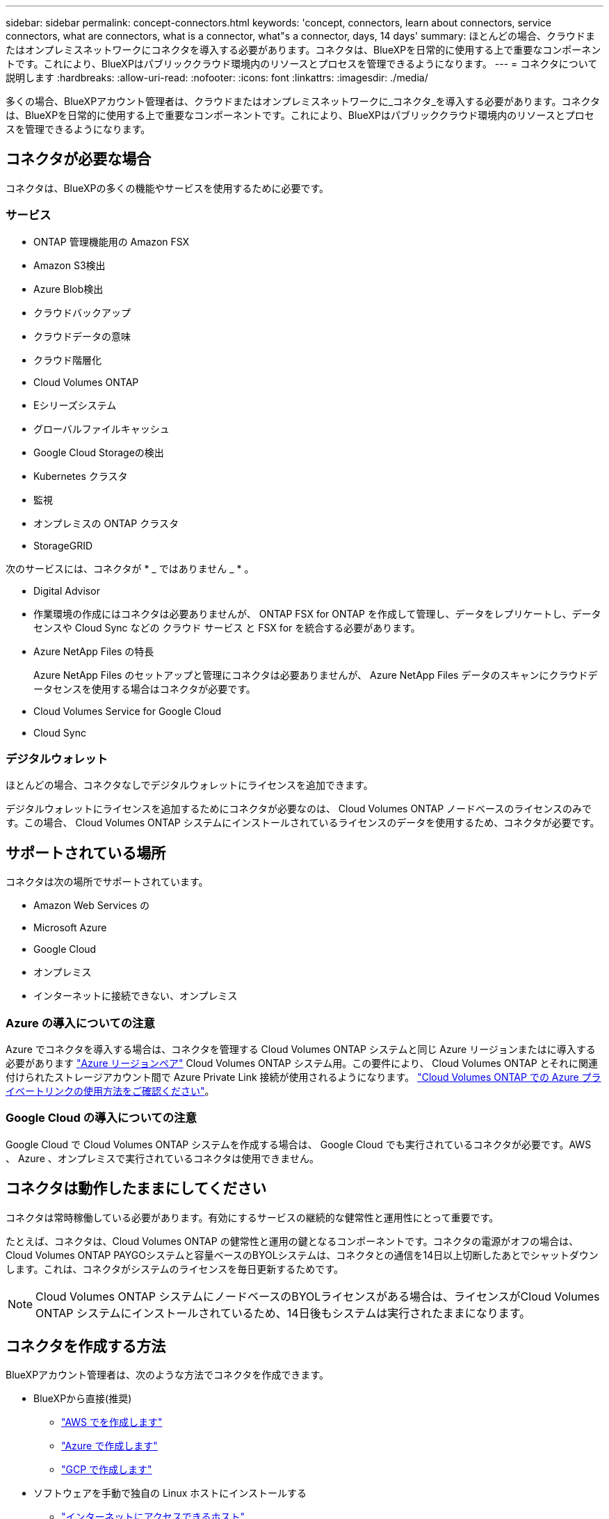 ---
sidebar: sidebar 
permalink: concept-connectors.html 
keywords: 'concept, connectors, learn about connectors, service connectors, what are connectors, what is a connector, what"s a connector, days, 14 days' 
summary: ほとんどの場合、クラウドまたはオンプレミスネットワークにコネクタを導入する必要があります。コネクタは、BlueXPを日常的に使用する上で重要なコンポーネントです。これにより、BlueXPはパブリッククラウド環境内のリソースとプロセスを管理できるようになります。 
---
= コネクタについて説明します
:hardbreaks:
:allow-uri-read: 
:nofooter: 
:icons: font
:linkattrs: 
:imagesdir: ./media/


[role="lead"]
多くの場合、BlueXPアカウント管理者は、クラウドまたはオンプレミスネットワークに_コネクタ_を導入する必要があります。コネクタは、BlueXPを日常的に使用する上で重要なコンポーネントです。これにより、BlueXPはパブリッククラウド環境内のリソースとプロセスを管理できるようになります。



== コネクタが必要な場合

コネクタは、BlueXPの多くの機能やサービスを使用するために必要です。



=== サービス

* ONTAP 管理機能用の Amazon FSX
* Amazon S3検出
* Azure Blob検出
* クラウドバックアップ
* クラウドデータの意味
* クラウド階層化
* Cloud Volumes ONTAP
* Eシリーズシステム
* グローバルファイルキャッシュ
* Google Cloud Storageの検出
* Kubernetes クラスタ
* 監視
* オンプレミスの ONTAP クラスタ
* StorageGRID


次のサービスには、コネクタが * _ ではありません _ * 。

* Digital Advisor
* 作業環境の作成にはコネクタは必要ありませんが、 ONTAP FSX for ONTAP を作成して管理し、データをレプリケートし、データセンスや Cloud Sync などの クラウド サービス と FSX for を統合する必要があります。
* Azure NetApp Files の特長
+
Azure NetApp Files のセットアップと管理にコネクタは必要ありませんが、 Azure NetApp Files データのスキャンにクラウドデータセンスを使用する場合はコネクタが必要です。

* Cloud Volumes Service for Google Cloud
* Cloud Sync




=== デジタルウォレット

ほとんどの場合、コネクタなしでデジタルウォレットにライセンスを追加できます。

デジタルウォレットにライセンスを追加するためにコネクタが必要なのは、 Cloud Volumes ONTAP ノードベースのライセンスのみです。この場合、 Cloud Volumes ONTAP システムにインストールされているライセンスのデータを使用するため、コネクタが必要です。



== サポートされている場所

コネクタは次の場所でサポートされています。

* Amazon Web Services の
* Microsoft Azure
* Google Cloud
* オンプレミス
* インターネットに接続できない、オンプレミス




=== Azure の導入についての注意

Azure でコネクタを導入する場合は、コネクタを管理する Cloud Volumes ONTAP システムと同じ Azure リージョンまたはに導入する必要があります https://docs.microsoft.com/en-us/azure/availability-zones/cross-region-replication-azure#azure-cross-region-replication-pairings-for-all-geographies["Azure リージョンペア"^] Cloud Volumes ONTAP システム用。この要件により、 Cloud Volumes ONTAP とそれに関連付けられたストレージアカウント間で Azure Private Link 接続が使用されるようになります。 https://docs.netapp.com/us-en/cloud-manager-cloud-volumes-ontap/task-enabling-private-link.html["Cloud Volumes ONTAP での Azure プライベートリンクの使用方法をご確認ください"^]。



=== Google Cloud の導入についての注意

Google Cloud で Cloud Volumes ONTAP システムを作成する場合は、 Google Cloud でも実行されているコネクタが必要です。AWS 、 Azure 、オンプレミスで実行されているコネクタは使用できません。



== コネクタは動作したままにしてください

コネクタは常時稼働している必要があります。有効にするサービスの継続的な健常性と運用性にとって重要です。

たとえば、コネクタは、Cloud Volumes ONTAP の健常性と運用の鍵となるコンポーネントです。コネクタの電源がオフの場合は、Cloud Volumes ONTAP PAYGOシステムと容量ベースのBYOLシステムは、コネクタとの通信を14日以上切断したあとでシャットダウンします。これは、コネクタがシステムのライセンスを毎日更新するためです。


NOTE: Cloud Volumes ONTAP システムにノードベースのBYOLライセンスがある場合は、ライセンスがCloud Volumes ONTAP システムにインストールされているため、14日後もシステムは実行されたままになります。



== コネクタを作成する方法

BlueXPアカウント管理者は、次のような方法でコネクタを作成できます。

* BlueXPから直接(推奨)
+
** link:task-creating-connectors-aws.html["AWS でを作成します"]
** link:task-creating-connectors-azure.html["Azure で作成します"]
** link:task-creating-connectors-gcp.html["GCP で作成します"]


* ソフトウェアを手動で独自の Linux ホストにインストールする
+
** link:task-installing-linux.html["インターネットにアクセスできるホスト"]
** link:task-install-connector-onprem-no-internet.html["インターネットにアクセスできないオンプレミスのホスト"]


* クラウドプロバイダのマーケットプレイスから
+
** link:task-launching-aws-mktp.html["AWS Marketplace"]
** link:task-launching-azure-mktp.html["Azure Marketplace で入手できます"]




政府機関で運用している場合は、クラウドプロバイダのマーケットプレイスからConnectorを導入するか、既存のLinuxホストにConnectorソフトウェアを手動でインストールする必要があります。BlueXPのSaaS Webサイトでは、政府機関の地域にConnectorを導入することはできません。



== 権限

コネクタを作成するには特定の権限が必要であり、コネクタインスタンス自体に別の権限セットが必要です。



=== コネクタを作成する権限

BlueXPからConnectorを作成するユーザーは、クラウドプロバイダを選択してインスタンスを展開するための特定の権限を必要とします。

* link:task-creating-connectors-aws.html["必要なAWS権限を確認します"]
* link:task-creating-connectors-azure.html["必要なAzure権限を確認します"]
* link:task-creating-connectors-gcp.html["必要なGoogle Cloud権限を表示します"]




=== コネクタインスタンスの権限

Connector で処理を実行するには、特定のクラウドプロバイダの権限が必要です。たとえば、 Cloud Volumes ONTAP を導入して管理するには、のように指定します。

BlueXPからコネクタを直接作成すると'BlueXPは必要なアクセス権を持つコネクタを作成します必要なことは何もありません。

コネクタを AWS Marketplace 、 Azure Marketplace 、またはソフトウェアを手動でインストールして作成する場合は、適切な権限が設定されていることを確認する必要があります。

* link:reference-permissions-aws.html["ConnectorでのAWS権限の使用方法について説明します"]
* link:reference-permissions-azure.html["ConnectorでのAzure権限の使用方法について説明します"]
* link:reference-permissions-gcp.html["ConnectorでのGoogle Cloud権限の使用方法について説明します"]




== コネクタのアップグレード

私たちは通常、コネクタソフトウェアを毎月更新して新機能を導入し、安定性を向上させています。BlueXPプラットフォームのサービスと機能のほとんどはSaaSベースのソフトウェアで提供されますが、いくつかの機能はコネクタのバージョンによって異なります。Cloud Volumes ONTAP 管理、オンプレミスの ONTAP クラスタ管理、設定、ヘルプが含まれます。

Connectorは、ソフトウェアアップデートを取得するためにアウトバウンドインターネットアクセスがある限り、ソフトウェアを自動的に最新バージョンにアップデートします。



== コネクタごとの作業環境数

コネクタは、BlueXPで複数の作業環境を管理できます。1 つのコネクタで管理できる作業環境の最大数は、環境によって異なります。管理対象は、作業環境の種類、ボリュームの数、管理対象の容量、ユーザの数によって異なります。

大規模な導入の場合は、ネットアップの担当者にご相談のうえ、環境のサイジングを行ってください。途中で問題が発生した場合は、製品内のチャットでお問い合わせください。



== 複数のコネクタを使用する場合

コネクタが 1 つしか必要ない場合もありますが、 2 つ以上のコネクタが必要な場合もあります。

次にいくつかの例を示します。

* マルチクラウド環境（ AWS と Azure ）を使用しているため、 AWS と Azure のコネクタが 1 つずつ必要です。各で、それらの環境で実行される Cloud Volumes ONTAP システムを管理します。
* サービスプロバイダは、 1 つのネットアップアカウントを使用してお客様にサービスを提供しながら、別のアカウントを使用してお客様のビジネスユニット 1 つにディザスタリカバリを提供することができます。アカウントごとに個別のコネクタがあります。




== 同じ作業環境で複数のコネクタを使用する

ディザスタリカバリ目的で、複数のコネクタを備えた作業環境を同時に管理できます。一方のコネクタが停止した場合は、もう一方のコネクタに切り替えて、作業環境をただちに管理できます。

この構成をセットアップするには：

. link:task-managing-connectors.html["別のコネクタに切り替えます"]
. 既存の作業環境を検出
+
** https://docs.netapp.com/us-en/cloud-manager-cloud-volumes-ontap/task-adding-systems.html["既存のCloud Volumes ONTAP システムをBlueXPに追加します"^]
** https://docs.netapp.com/us-en/cloud-manager-ontap-onprem/task-discovering-ontap.html["ONTAP クラスタを検出"^]


. を設定します https://docs.netapp.com/us-en/cloud-manager-cloud-volumes-ontap/concept-storage-management.html["Capacity Management Mode （容量管理モード）"^]
+
メインコネクターのみ * オートマチックモード * に設定する必要があります。DR 目的で別のコネクタに切り替える場合は、必要に応じて容量管理モードを変更できます。





== コネクタを切り替えるタイミング

最初のコネクタを作成すると、作成した追加の作業環境ごとにそのコネクタが自動的に使用されます。コネクタを追加で作成したら、コネクタを切り替えることで各コネクタに固有の作業環境を確認する必要があります。

link:task-managing-connectors.html["コネクタを切り替える方法について説明します"]。



== ローカルユーザインターフェイス

ではほぼすべてのタスクを実行する必要がありますが https://cloudmanager.netapp.com["SaaS ユーザインターフェイス"^]では、ローカルユーザーインターフェースは引き続きコネクターで使用できます。このインターフェイスは、インターネットにアクセスできない環境（政府機関など）にConnectorをインストールする場合、およびSaaSインターフェイスではなくコネクタ自体から実行する必要があるいくつかのタスクの場合に必要です。

* link:task-configuring-proxy.html["プロキシサーバを設定しています"]
* パッチをインストールしています （通常はネットアップの担当者と協力してパッチをインストールします）
* AutoSupport メッセージをダウンロードしています （通常は問題が発生したときにネットアップの担当者が指示）


link:task-managing-connectors.html#access-the-local-ui["ローカル UI へのアクセス方法について説明します"]。
